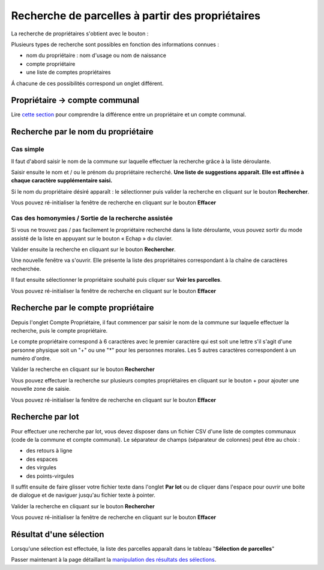 Recherche de parcelles à partir des propriétaires
=================================================


La recherche de propriétaires s'obtient avec le bouton :


.. image::   _images/recherche_proprio1.png

Plusieurs types de recherche sont possibles en fonction des informations connues : 

- nom du propriétaire : nom d'usage ou nom de naissance
- compte propriétaire
- une liste de comptes propriétaires

Á chacune de ces possibilités correspond un onglet différent.


Propriétaire -> compte communal
-------------------------------

Lire `cette section <preambule.html#proprietaire-compte-communal>`_ pour comprendre la différence entre un propriétaire et un compte communal.



Recherche par le nom du propriétaire
--------------------------------------

Cas simple
^^^^^^^^^^^^^^^^

Il faut d'abord saisir le nom de la commune sur laquelle effectuer la recherche grâce à la liste déroulante.

Saisir ensuite le nom et / ou le prénom du propriétaire recherché. **Une liste de suggestions apparaît. Elle est affinée à chaque caractère supplémentaire saisi.**

Si le nom du propriétaire désiré apparaît : le sélectionner puis valider la recherche en cliquant sur le bouton **Rechercher**.

.. image::   _images/recherche_parc2.png

.. image::   _images/proprietaire_cas_simple.gif

Vous pouvez ré-initialiser la fenêtre de recherche en cliquant sur le bouton **Effacer**

.. image::   _images/recherche_parc6.png


Cas des homonymies / Sortie de la recherche assistée
^^^^^^^^^^^^^^^^^^^^^^^^^^^^^^^^^^^^^^^^^^^^^^^^^^^^^^^^^^^^

Si vous ne trouvez pas / pas facilement le propriétaire recherché dans la liste déroulante, vous pouvez sortir du mode assisté de la liste en appuyant sur le bouton « Echap » du clavier.

Valider ensuite la recherche en cliquant sur le bouton **Rechercher**.

Une nouvelle fenêtre va s'ouvrir. Elle présente la liste des propriétaires correspondant à la chaîne de caractères recherchée.

Il faut ensuite sélectionner le propriétaire souhaité puis cliquer sur **Voir les parcelles**.

.. image::   _images/recherche_proprio2.gif


Vous pouvez ré-initialiser la fenêtre de recherche en cliquant sur le bouton **Effacer**

.. image::   _images/recherche_parc6.png



Recherche par le compte propriétaire
--------------------------------------

Depuis l'onglet Compte Propriétaire, il faut commencer par saisir le nom de la commune sur laquelle effectuer la recherche,  puis le compte propriétaire.

Le compte propriétaire correspond à 6 caractères avec le premier caractère qui est soit une lettre s'il s'agit d'une personne physique soit un "+" ou une "*" pour les personnes morales. Les 5 autres caractères correspondent à un numéro d'ordre.

Valider la recherche en cliquant sur le bouton **Rechercher**

.. image::   _images/recherche_parc2.png


Vous pouvez effectuer la recherche sur plusieurs comptes propriétaires en cliquant sur le bouton + pour ajouter une nouvelle zone de saisie.

.. image::   _images/recherche_proprio4.gif

Vous pouvez ré-initialiser la fenêtre de recherche en cliquant sur le bouton **Effacer**

.. image::   _images/recherche_parc6.png


Recherche par lot 
------------------

Pour effectuer une recherche par lot, vous devez disposer dans un fichier CSV d'une liste de comptes communaux (code de la commune et compte communal). Le séparateur de champs (séparateur de colonnes) peut être au choix :

- des retours à ligne
- des espaces
- des virgules
- des points-virgules



Il suffit ensuite de faire glisser votre fichier texte dans l'onglet **Par lot** ou de cliquer dans l'espace pour  ouvrir une boite de dialogue et de naviguer jusqu'au fichier texte à pointer.

Valider la recherche en cliquant sur le bouton **Rechercher**

.. image::   _images/recherche_proprio6.gif


Vous pouvez ré-initialiser la fenêtre de recherche en cliquant sur le bouton **Effacer**

.. image::   _images/recherche_parc6.png




Résultat d'une sélection
--------------------------------------
Lorsqu'une sélection est effectuée, la liste des parcelles apparaît dans le tableau "**Sélection de parcelles**"


Passer maintenant à la page détaillant la `manipulation des résultats des sélections <resultat_selection.html>`_.
